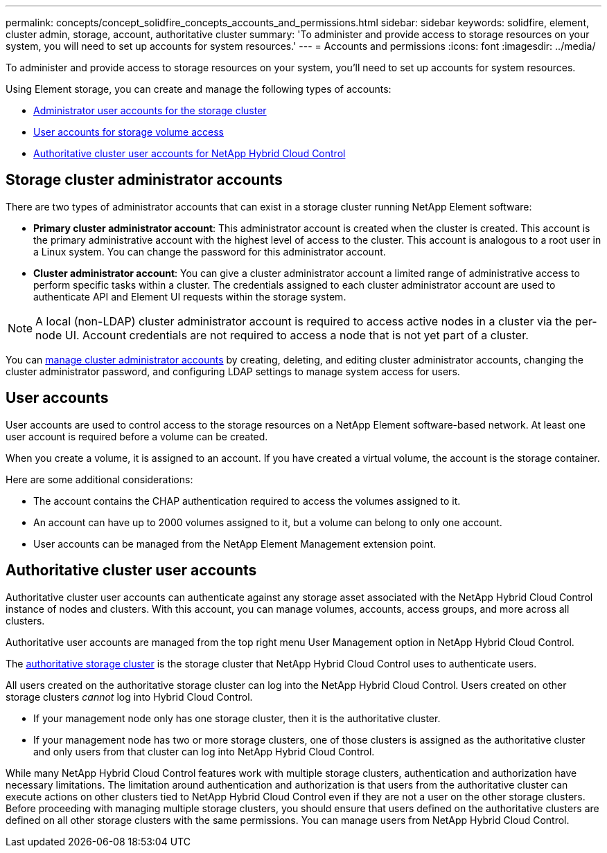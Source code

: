 ---
permalink: concepts/concept_solidfire_concepts_accounts_and_permissions.html
sidebar: sidebar
keywords: solidfire, element, cluster admin, storage, account, authoritative cluster
summary: 'To administer and provide access to storage resources on your system, you will need to set up accounts for system resources.'
---
= Accounts and permissions
:icons: font
:imagesdir: ../media/

[.lead]
To administer and provide access to storage resources on your system, you'll need to set up accounts for system resources.

Using Element storage, you can create and manage the following types of accounts:

* <<Storage cluster administrator accounts,Administrator user accounts for the storage cluster>>
* <<User accounts,User accounts for storage volume access>>
* <<Authoritative cluster user accounts,Authoritative cluster user accounts for NetApp Hybrid Cloud Control>>

== Storage cluster administrator accounts

There are two types of administrator accounts that can exist in a storage cluster running NetApp Element software:

* *Primary cluster administrator account*: This administrator account is created when the cluster is created. This account is the primary administrative account with the highest level of access to the cluster. This account is analogous to a root user in a Linux system. You can change the password for this administrator account.
* *Cluster administrator account*: You can give a cluster administrator account a limited range of administrative access to perform specific tasks within a cluster. The credentials assigned to each cluster administrator account are used to authenticate API and Element UI requests within the storage system.

NOTE: A local (non-LDAP) cluster administrator account is required to access active nodes in a cluster via the per-node UI. Account credentials are not required to access a node that is not yet part of a cluster.

You can link:../storage/concept_system_manage_manage_cluster_administrator_users.html[manage cluster administrator accounts] by creating, deleting, and editing cluster administrator accounts, changing the cluster administrator password, and configuring LDAP settings to manage system access for users.

== User accounts

User accounts are used to control access to the storage resources on a NetApp Element software-based network. At least one user account is required before a volume can be created.

When you create a volume, it is assigned to an account. If you have created a virtual volume, the account is the storage container.

Here are some additional considerations:

* The account contains the CHAP authentication required to access the volumes assigned to it.
* An account can have up to 2000 volumes assigned to it, but a volume can belong to only one account.
* User accounts can be managed from the NetApp Element Management extension point.

== Authoritative cluster user accounts

Authoritative cluster user accounts can authenticate against any storage asset associated with the NetApp Hybrid Cloud Control instance of nodes and clusters. With this account, you can manage volumes, accounts, access groups, and more across all clusters.

Authoritative user accounts are managed from the top right menu User Management option in NetApp Hybrid Cloud Control.

The link:../concept/concept_hci_clusters.html#authoritative-storage-clusters.html[authoritative storage cluster^] is the storage cluster that NetApp Hybrid Cloud Control uses to authenticate users.

All users created on the authoritative storage cluster can log into the NetApp Hybrid Cloud Control. Users created on other storage clusters _cannot_ log into Hybrid Cloud Control.

* If your management node only has one storage cluster, then it is the authoritative cluster.
* If your management node has two or more storage clusters, one of those clusters is assigned as the authoritative cluster and only users from that cluster can log into NetApp Hybrid Cloud Control.

While many NetApp Hybrid Cloud Control features work with multiple storage clusters, authentication and authorization have necessary limitations. The limitation around authentication and authorization is that users from the authoritative cluster can execute actions on other clusters tied to NetApp Hybrid Cloud Control even if they are not a user on the other storage clusters. Before proceeding with managing multiple storage clusters, you should ensure that users defined on the authoritative clusters are defined on all other storage clusters with the same permissions. You can manage users from NetApp Hybrid Cloud Control.
